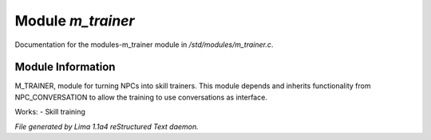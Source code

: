 Module *m_trainer*
*******************

Documentation for the modules-m_trainer module in */std/modules/m_trainer.c*.

Module Information
==================

M_TRAINER, module for turning NPCs into skill trainers. This module depends and inherits
functionality from NPC_CONVERSATION to allow the training to use conversations as interface.

Works:
- Skill training



*File generated by Lima 1.1a4 reStructured Text daemon.*
